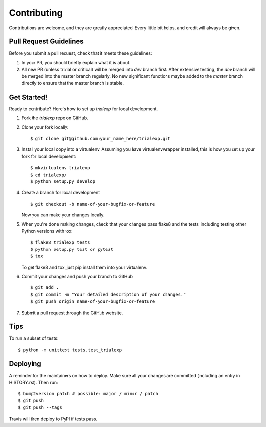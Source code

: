 .. highlight:: shell

============
Contributing
============

Contributions are welcome, and they are greatly appreciated! Every little bit
helps, and credit will always be given.


Pull Request Guidelines
-----------------------

Before you submit a pull request, check that it meets these guidelines:

1. In your PR, you should briefly explain what it is about.
2. All new PR (unless trivial or critical) will be merged into `dev` branch first. After extensive testing, the `dev` branch will be merged into the master branch regularly. No new significant functions maybe added to the `master` branch directly to ensure that the master branch is stable.
   

Get Started!
------------

Ready to contribute? Here's how to set up `trialexp` for local development.

1. Fork the `trialexp` repo on GitHub.
2. Clone your fork locally::

    $ git clone git@github.com:your_name_here/trialexp.git

3. Install your local copy into a virtualenv. Assuming you have virtualenvwrapper installed, this is how you set up your fork for local development::

    $ mkvirtualenv trialexp
    $ cd trialexp/
    $ python setup.py develop

4. Create a branch for local development::

    $ git checkout -b name-of-your-bugfix-or-feature

   Now you can make your changes locally.

5. When you're done making changes, check that your changes pass flake8 and the
   tests, including testing other Python versions with tox::

    $ flake8 trialexp tests
    $ python setup.py test or pytest
    $ tox

   To get flake8 and tox, just pip install them into your virtualenv.

6. Commit your changes and push your branch to GitHub::

    $ git add .
    $ git commit -m "Your detailed description of your changes."
    $ git push origin name-of-your-bugfix-or-feature

7. Submit a pull request through the GitHub website.


Tips
----

To run a subset of tests::


    $ python -m unittest tests.test_trialexp

Deploying
---------

A reminder for the maintainers on how to deploy.
Make sure all your changes are committed (including an entry in HISTORY.rst).
Then run::

$ bump2version patch # possible: major / minor / patch
$ git push
$ git push --tags

Travis will then deploy to PyPI if tests pass.
